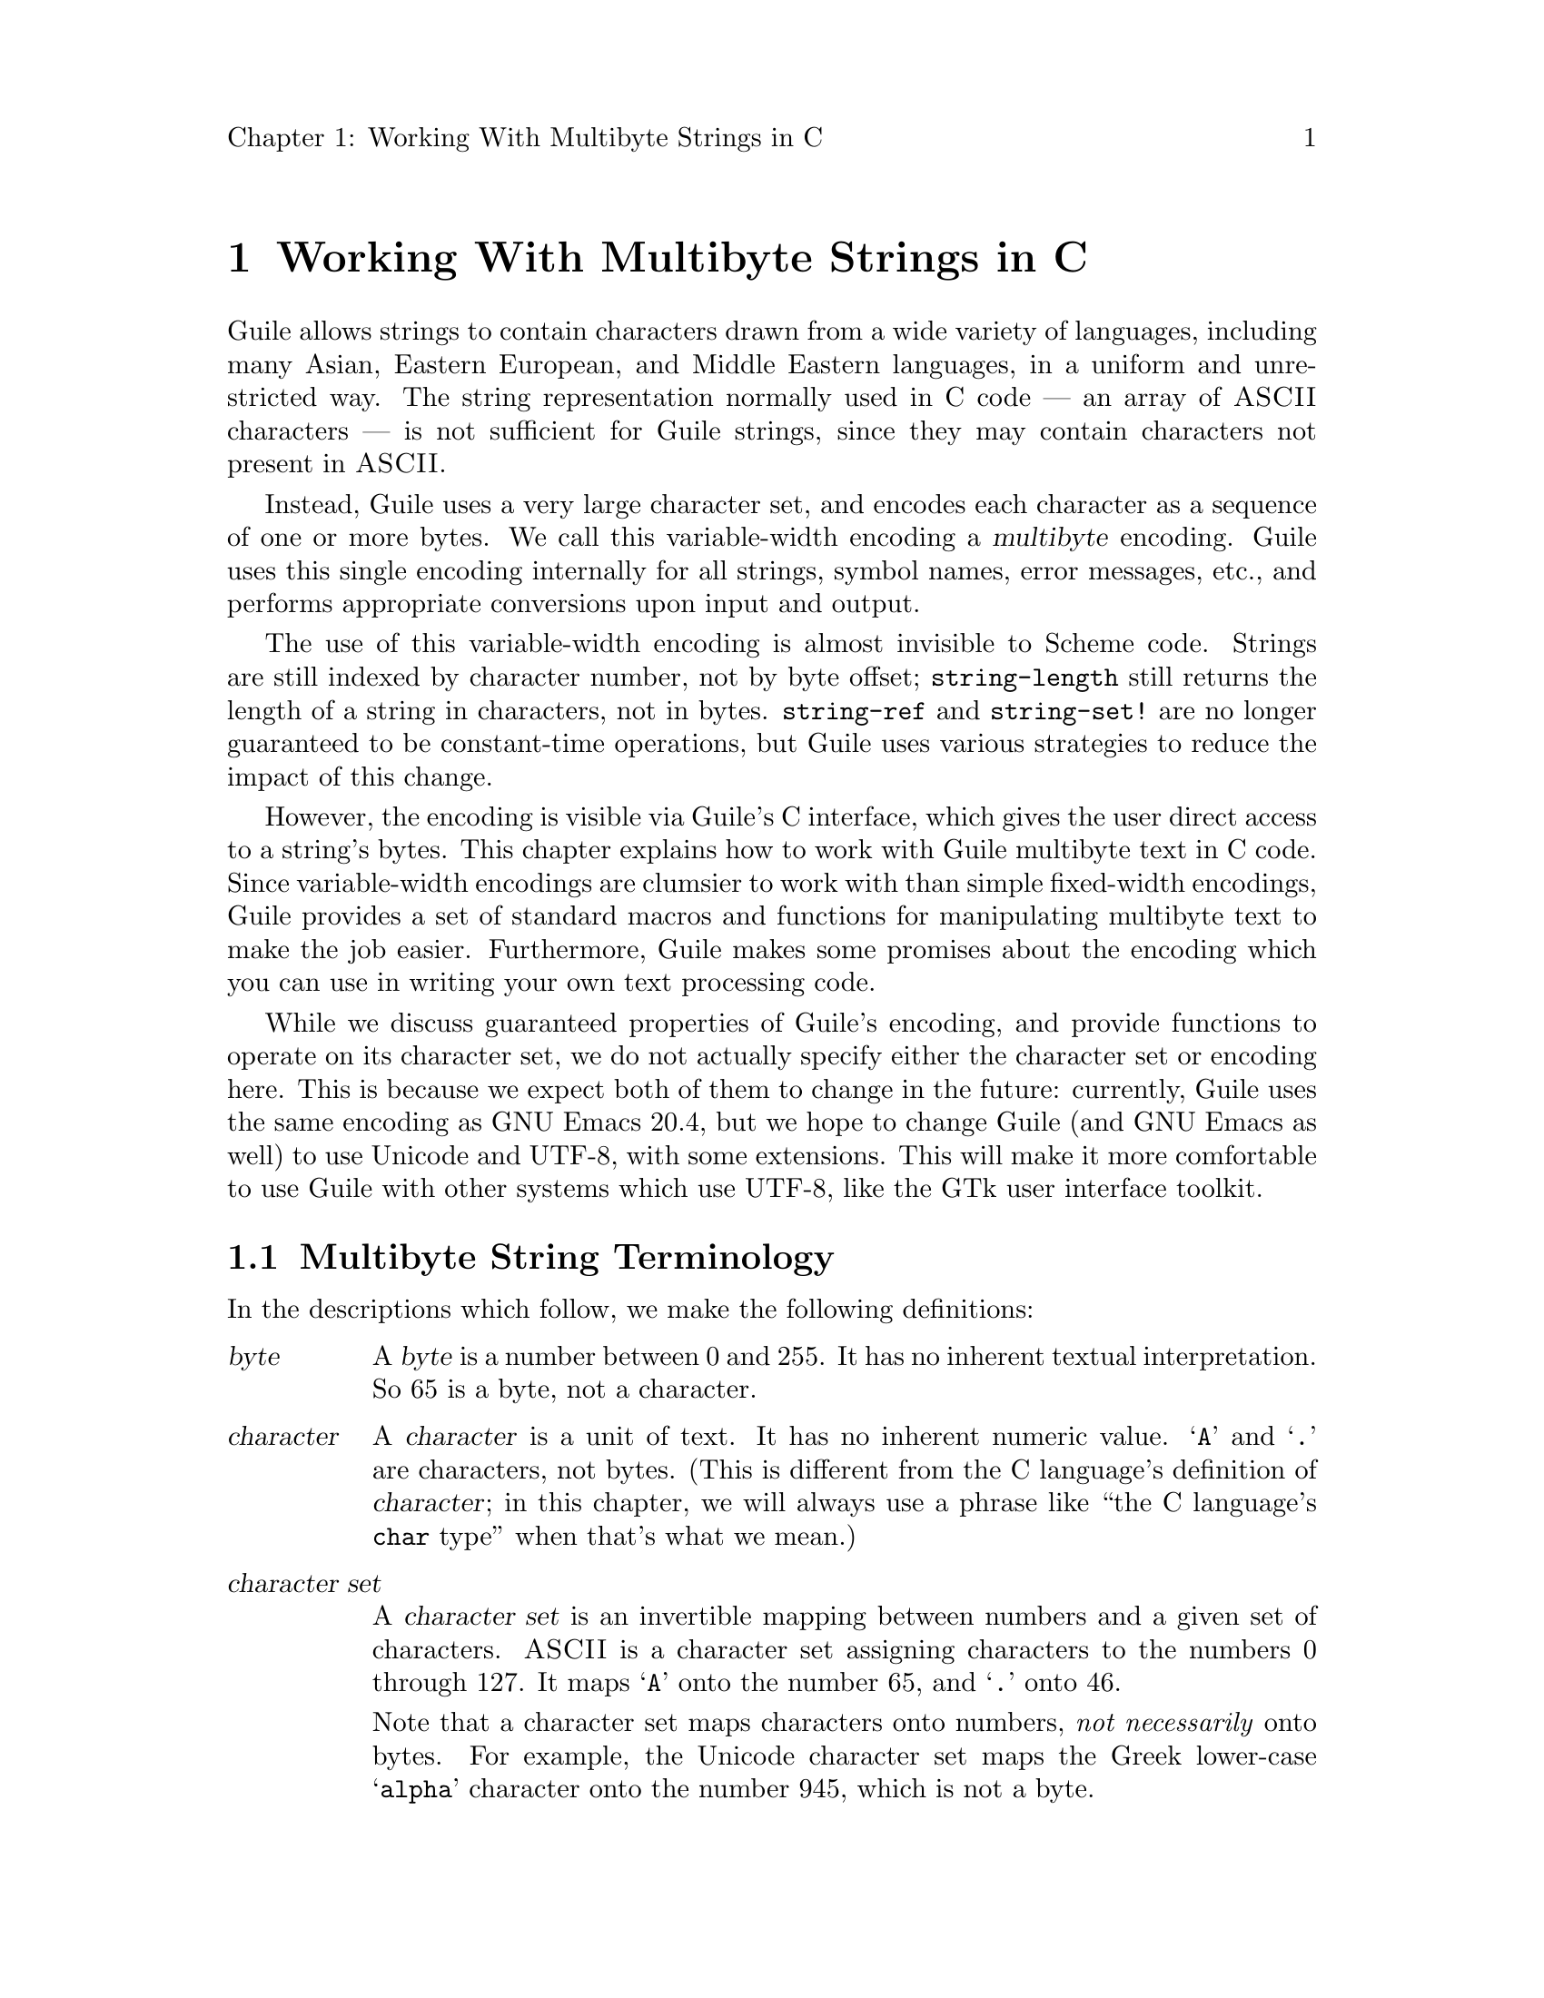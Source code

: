 \input texinfo
@setfilename mbapi.info
@settitle Multibyte API
@setchapternewpage off

@c Open issues:

@c What's the best way to report errors?  Should functions return a
@c magic value, according to C tradition, or should they signal a
@c Guile exception?

@c 


@node Working With Multibyte Strings in C
@chapter Working With Multibyte Strings in C

Guile allows strings to contain characters drawn from a wide variety of
languages, including many Asian, Eastern European, and Middle Eastern
languages, in a uniform and unrestricted way.  The string representation
normally used in C code --- an array of @sc{ASCII} characters --- is not
sufficient for Guile strings, since they may contain characters not
present in @sc{ASCII}.

Instead, Guile uses a very large character set, and encodes each
character as a sequence of one or more bytes.  We call this
variable-width encoding a @dfn{multibyte} encoding.  Guile uses this
single encoding internally for all strings, symbol names, error
messages, etc., and performs appropriate conversions upon input and
output.

The use of this variable-width encoding is almost invisible to Scheme
code.  Strings are still indexed by character number, not by byte
offset; @code{string-length} still returns the length of a string in
characters, not in bytes.  @code{string-ref} and @code{string-set!} are
no longer guaranteed to be constant-time operations, but Guile uses
various strategies to reduce the impact of this change.

However, the encoding is visible via Guile's C interface, which gives
the user direct access to a string's bytes.  This chapter explains how
to work with Guile multibyte text in C code.  Since variable-width
encodings are clumsier to work with than simple fixed-width encodings,
Guile provides a set of standard macros and functions for manipulating
multibyte text to make the job easier.  Furthermore, Guile makes some
promises about the encoding which you can use in writing your own text
processing code.

While we discuss guaranteed properties of Guile's encoding, and provide
functions to operate on its character set, we do not actually specify
either the character set or encoding here.  This is because we expect
both of them to change in the future: currently, Guile uses the same
encoding as GNU Emacs 20.4, but we hope to change Guile (and GNU Emacs
as well) to use Unicode and UTF-8, with some extensions.  This will make
it more comfortable to use Guile with other systems which use UTF-8,
like the GTk user interface toolkit.

@menu
* Multibyte String Terminology::  
* Promised Properties of the Guile Multibyte Encoding::  
* Functions for Operating on Multibyte Text::  
* Multibyte Text Processing Errors::  
* Why Guile Does Not Use a Fixed-Width Encoding::  
@end menu


@node Multibyte String Terminology, Promised Properties of the Guile Multibyte Encoding, Working With Multibyte Strings in C, Working With Multibyte Strings in C
@section Multibyte String Terminology 

In the descriptions which follow, we make the following definitions:
@table @dfn

@item byte
A @dfn{byte} is a number between 0 and 255.  It has no inherent textual
interpretation.  So 65 is a byte, not a character.

@item character
A @dfn{character} is a unit of text.  It has no inherent numeric value.
@samp{A} and @samp{.} are characters, not bytes.  (This is different
from the C language's definition of @dfn{character}; in this chapter, we
will always use a phrase like ``the C language's @code{char} type'' when
that's what we mean.)

@item character set
A @dfn{character set} is an invertible mapping between numbers and a
given set of characters.  @sc{ASCII} is a character set assigning
characters to the numbers 0 through 127.  It maps @samp{A} onto the
number 65, and @samp{.} onto 46.

Note that a character set maps characters onto numbers, @emph{not
necessarily} onto bytes.  For example, the Unicode character set maps
the Greek lower-case @samp{alpha} character onto the number 945, which
is not a byte.

(This is what Internet standards would call a "coding character set".)

@item encoding
An encoding maps numbers onto sequences of bytes.  For example, the
UTF-8 encoding, defined in the Unicode Standard, would map the number
945 onto the sequence of bytes @samp{206 177}.  When using the
@sc{ASCII} character set, every number assigned also happens to be a
byte, so there is an obvious trivial encoding for @sc{ASCII} in bytes.

(This is what Internet standards would call a "character encoding
scheme".)

@end table

Thus, to turn a character into a sequence of bytes, you need a character
set to assign a number to that character, and then an encoding to turn
that number into a sequence of bytes.

Likewise, to interpret a sequence of bytes as a sequence of characters,
you use an encoding to extract a sequence of numbers from the bytes, and
then a character set to turn the numbers into characters.

Errors can occur while carrying out either of these processes.  For
example, under a particular encoding, a given string of bytes might not
correspond to any number.  For example, the byte sequence @samp{128 128}
is not a valid encoding of any number under UTF-8.

Having carefully defined our terminology, we will now abuse it.

We will sometimes use the word @dfn{character} to refer to the number
assigned to a character by a character set, in contexts where it's
obvious we mean a number.

Sometimes there is a close association between a particular encoding and
a particular character set.  Thus, we may sometimes refer to the
character set and encoding together as an @dfn{encoding}.


@node Promised Properties of the Guile Multibyte Encoding, Functions for Operating on Multibyte Text, Multibyte String Terminology, Working With Multibyte Strings in C
@section Promised Properties of the Guile Multibyte Encoding

Internally, Guile uses a single encoding for all text --- symbols,
strings, error messages, etc.  Here we list a number of helpful
properties of Guile's encoding.  It is correct to write code which
assumes these properties; code which uses these assumptions will be
portable to all future versions of Guile, as far as we know.

@b{Every @sc{ASCII} character is encoded as a single byte from 0 to 127, in
the obvious way.}  This means that a standard C string containing only
@sc{ASCII} characters is a valid Guile string (except for the terminator;
Guile strings store the length explicitly, so they can contain null
characters).

@b{The encodings of non-@sc{ASCII} characters use only bytes between 128
and 255.}  That is, when we turn a non-@sc{ASCII} character into a
series of bytes, none of those bytes can ever be mistaken for the
encoding of an @sc{ASCII} character.  This means that you can search a
Guile string for an @sc{ASCII} character using the standard
@code{memchr} library function.  By extension, you can search for an
@sc{ASCII} substring in a Guile string using a traditional substring
search algorithm --- you needn't add special checks to verify encoding
boundaries, etc.

@b{No character encoding is a subsequence of any other character
encoding.}  (This is just a stronger version of the previous promise.)
This means that you can search for occurrences of one Guile string
within another Guile string just as if they were raw byte strings.  You
can use the stock @code{memmem} function (provided on GNU systems, at
least) for such searches.  If you don't need the ability to represent
null characters in your text, you can still use null-termination for
strings, and use the traditional string-handling functions like
@code{strlen}, @code{strstr}, and @code{strcat}.

@b{You can always determine the full length of a character's encoding
from its first byte.}  Guile provides the macro @code{scm_mb_len} which
computes the encoding's length from its first byte.  Given the first
rule, you can see that @code{scm_mb_len (@var{b})}, for any @code{0 <=
@var{b} <= 127}, returns 1.

@b{Given an arbitrary byte position in a Guile string, you can always
find the beginning and end of the character containing that byte without
scanning too far in either direction.}  This means that, if you are sure
a byte sequence is a valid encoding of a character sequence, you can
find character boundaries without keeping track of the beginning and
ending of the overall string.  This promise relies on the fact that, in
addition to storing the string's length explicitly, Guile always either
terminates the string's storage with a zero byte, or shares it with
another string which is terminated this way.


@node Functions for Operating on Multibyte Text, Multibyte Text Processing Errors, Promised Properties of the Guile Multibyte Encoding, Working With Multibyte Strings in C
@section Functions for Operating on Multibyte Text

Guile provides a variety of functions, variables, and types for working
with multibyte text.

@menu
* Basic Multibyte Character Processing::  
* Finding Character Encoding Boundaries::  
* Multibyte String Functions::  
* Exchanging Guile Text With the Outside World in C::  
* Implementing Your Own Text Conversions::  
@end menu


@node Basic Multibyte Character Processing, Finding Character Encoding Boundaries, Functions for Operating on Multibyte Text, Functions for Operating on Multibyte Text
@subsection Basic Multibyte Character Processing

Here are the essential types and functions for working with Guile text.
Guile uses the C type @code{unsigned char *} to refer to text encoded
with Guile's encoding.

Note that any operation marked here as a ``Libguile Macro'' might
evaluate its argument multiple times.

@deftp {Libguile Type} scm_char_t
This is a signed integral type large enough to hold any character in
Guile's character set.  All character numbers are positive.
@end deftp

@deftypefn {Libguile Macro} scm_char_t scm_mb_get (const unsigned char *@var{p})
Return the character whose encoding starts at @var{p}.  If @var{p} does
not point at a valid character encoding, the behavior is undefined.
@end deftypefn

@deftypefn {Libguile Macro} int scm_mb_put (unsigned char *@var{p}, scm_char_t @var{c})
Place the encoded form of the Guile character @var{c} at @var{p}, and
return its length in bytes.  If @var{c} is not a Guile character, the
behavior is undefined.
@end deftypefn

@deftypevr {Libguile Constant} int scm_mb_max_len
The maximum length of any character's encoding, in bytes.  You may
assume this is relatively small --- less than a dozen or so.
@end deftypevr

@deftypefn {Libguile Macro} int scm_mb_len (unsigned char @var{b})
If @var{b} is the first byte of a character's encoding, return the full
length of the character's encoding, in bytes.  If @var{b} is not a valid
leading byte, the behavior is undefined.
@end deftypefn

@deftypefn {Libguile Macro} int scm_mb_char_len (scm_char_t @var{c})
Return the length of the encoding of the character @var{c}, in bytes.
If @var{c} is not a valid Guile character, the behavior is undefined.
@end deftypefn

@deftypefn {Libguile Function} scm_char_t scm_mb_get_func (const unsigned char *@var{p})
@deftypefnx {Libguile Function} int scm_mb_put_func (unsigned char *@var{p}, scm_char_t @var{c})
@deftypefnx {Libguile Function} int scm_mb_len_func (unsigned char @var{b})
@deftypefnx {Libguile Function} int scm_mb_char_len_func (scm_char_t @var{c})
These are functions identical to the corresponding macros.  You can use
them in situations where the overhead of a function call is acceptable,
and the cleaner semantics of function application are desireable.
@end deftypefn


@node Finding Character Encoding Boundaries, Multibyte String Functions, Basic Multibyte Character Processing, Functions for Operating on Multibyte Text
@subsection Finding Character Encoding Boundaries

These are functions for finding the boundaries between characters in
multibyte text.

Note that any operation marked here as a ``Libguile Macro'' might
evaluate its argument multiple times, unless the definition promises
otherwise.

@deftypefn {Libguile Macro} int scm_mb_boundary_p (const unsigned char *@var{p})
Return non-zero iff @var{p} points to the start of a character in
multibyte text.

This macro will evaluate its argument only once.
@end deftypefn

@deftypefn {Libguile Function} {const unsigned char *} scm_mb_floor (const unsigned char *@var{p})
``Round'' @var{p} to the previous character boundary.  That is, if
@var{p} points to the middle of the encoding of a Guile character,
return a pointer to the first byte of the encoding.  If @var{p} points
to the start of the encoding of a Guile character, return @var{p}
unchanged.
@end deftypefn

@deftypefn {libguile Function} {const unsigned char *} scm_mb_ceiling (const unsigned char *@var{p})
``Round'' @var{p} to the next character boundary.  That is, if @var{p}
points to the middle of the encoding of a Guile character, return a
pointer to the first byte of the encoding of the next character.  If
@var{p} points to the start of the encoding of a Guile character, return
@var{p} unchanged.
@end deftypefn

Note that it is usually not friendly for functions to silently correct
byte offsets that point into the middle of a character's encoding.  Such
offsets almost always indicate a programming error, and they should be
reported as early as possible.  So, when you write code which operates
on multibyte text, you should not use functions like these to ``clean
up'' byte offsets which the originator believes to be correct; instead,
your code should signal a @code{text:not-char-boundary} error as soon as
it detects an invalid offset.  @xref{Multibyte Text Processing Errors}.


@node Multibyte String Functions, Exchanging Guile Text With the Outside World in C, Finding Character Encoding Boundaries, Functions for Operating on Multibyte Text
@subsection Multibyte String Functions

These functions allow you to operate on multibyte strings: sequences of
character encodings.

@deftypefn {Libguile Function} int scm_mb_count (const unsigned char *@var{p}, int @var{len})
Return the number of Guile characters encoded by the @var{len} bytes at
@var{p}.

If the sequence contains any invalid character encodings, or ends with
an incomplete character encoding, signal a @code{text:bad-encoding}
error.
@end deftypefn

@deftypefn {Libguile Macro} scm_char_t scm_mb_walk (unsigned char **@var{pp})
Return the character whose encoding starts at @code{*@var{pp}}, and
advance @code{*@var{pp}} to the start of the next character.  Return -1
if @code{*@var{pp}} does not point to a valid character encoding.
@end deftypefn

@deftypefn {Libguile Function} {const unsigned char *} scm_mb_prev (const unsigned char *@var{p})
If @var{p} points to the middle of the encoding of a Guile character,
return a pointer to the first byte of the encoding.  If @var{p} points
to the start of the encoding of a Guile character, return the start of
the previous character's encoding.

This is like @code{scm_mb_floor}, but the returned pointer will always
be before @var{p}.  If you use this function to drive an iteration, it
guarantees backward progress.
@end deftypefn

@deftypefn {Libguile Function} {const unsigned char *} scm_mb_next (const unsigned char *@var{p})
If @var{p} points to the encoding of a Guile character, return a pointer
to the first byte of the encoding of the next character.

This is like @code{scm_mb_ceiling}, but the returned pointer will always
be after @var{p}.  If you use this function to drive an iteration, it
guarantees forward progress.
@end deftypefn

@deftypefn {Libguile Function} {const unsigned char *} scm_mb_index (const unsigned char *@var{p}, int @var{len}, int @var{i})
Assuming that the @var{len} bytes starting at @var{p} are a
concatenation of valid character encodings, return a pointer to the
start of the @var{i}'th character encoding in the sequence.

This function scans the sequence from the beginning to find the
@var{i}'th character, and will generally require time proportional to
the distance from @var{p} to the returned address.

If the sequence contains any invalid character encodings, or ends with
an incomplete character encoding, signal a @code{text:bad-encoding}
error.
@end deftypefn

It is common to process the characters in a string from left to right.
However, if you fetch each character using @code{scm_mb_index}, each
call will scan the text from the beginning, so your loop will require
time proportional to at least the square of the length of the text.  To
avoid this poor performance, you can use an @code{scm_mb_cache}
structure and the @code{scm_mb_index_cached} macro.

@deftp {Libguile Type} {struct scm_mb_cache}
This structure holds information that allows a string scanning operation
to use the results from a previous scan of the string.  It has the
following members:
@table @code

@item character
An index, in characters, into the string.

@item byte
The index, in bytes, of the start of that character.

@end table

In other words, @code{byte} is the byte offset of the
@code{character}'th character of the string.  Note that if @code{byte}
and @code{character} are equal, then all characters before that point
must have encodings exactly one byte long, and the string can be indexed
normally.

All elements of a @code{struct scm_mb_cache} structure should be
initialized to zero before its first use, and whenever the string's text
changes.
@end deftp

@deftypefn {Libguile Macro} const unsigned char *scm_mb_index_cached (const unsigned char *@var{p}, int @var{len}, int @var{i}, struct scm_mb_cache *@var{cache})
@deftypefnx {Libguile Function} const unsigned char *scm_mb_index_cached_func (const unsigned char *@var{p}, int @var{len}, int @var{i}, struct scm_mb_cache *@var{cache})
This macro and this function are identical to @code{scm_mb_index},
except that they may consult and update *@var{cache} in order to avoid
scanning the string from the beginning.  @code{scm_mb_index_cached} is a
macro, so it may have less overhead than
@code{scm_mb_index_cached_func}, but it may evaluate its arguments more
than once.

Using @code{scm_mb_index_cached} or @code{scm_mb_index_cached_func}, you
can scan a string from left to right, or from right to left, in time
proportional to the length of the string.  As long as each character
fetched is less than some constant distance before or after the previous
character fetched with @var{cache}, each access will require constant
time.
@end deftypefn

Guile also provides functions to convert between an encoded sequence of
characters, and an array of @code{scm_char_t} objects.

@deftypefn {Libguile Function} scm_char_t *scm_mb_multibyte_to_fixed (const unsigned char *@var{p}, int @var{len}, int *@var{result_len})
Convert the variable-width text in the @var{len} bytes at @var{p}
to an array of @code{scm_char_t} values.  Return a pointer to the array,
and set @code{*@var{result_len}} to the number of elements it contains.
The returned array is allocated with @code{malloc}, and it is the
caller's responsibility to free it.

If the text is not a sequence of valid character encodings, this
function will signal a @code{text:bad-encoding} error.
@end deftypefn

@deftypefn {Libguile Function} unsigned char *scm_mb_fixed_to_multibyte (const scm_char_t *@var{fixed}, int @var{len}, int *@var{result_len})
Convert the array of @code{scm_char_t} values to a sequence of
variable-width character encodings.  Return a pointer to the array of
bytes, and set @code{*@var{result_len}} to its length, in bytes.

The returned byte sequence is terminated with a zero byte, which is not
counted in the length returned in @code{*@var{result_len}}.

The returned byte sequence is allocated with @code{malloc}; it is the
caller's responsibility to free it.

If the text is not a sequence of valid character encodings, this
function will signal a @code{text:bad-encoding} error.
@end deftypefn


@node Exchanging Guile Text With the Outside World in C, Implementing Your Own Text Conversions, Multibyte String Functions, Functions for Operating on Multibyte Text
@subsection Exchanging Guile Text With the Outside World in C

[[This is kind of a heavy-weight model, given that one end of the
conversion is always going to be the Guile encoding.  Any way to shorten
things a bit?]]

Guile provides functions for converting between Guile's internal text
representation and encodings popular in the outside world.  These
functions are closely modeled after the @code{iconv} functions available
on some systems.

To convert text between two encodings, you should first call
@code{scm_mb_iconv_open} to indicate the source and destination
encodings; this function returns a context object which records the
conversion to perform.

Then, you should call @code{scm_mb_iconv} to actually convert the text.
This function expects input and output buffers, and a pointer to the
context you got from @var{scm_mb_iconv_open}.  You don't need to pass
all your input to @code{scm_mb_iconv} at once; you can invoke it on
successive blocks of input (as you read it from a file, say), and it
will convert as much as it can each time, indicating when you should
grow your output buffer.

An encoding may be @dfn{stateless}, or @dfn{stateful}.  In most
encodings, a contiguous group of bytes from the sequence completely
specifies a particular character; these are stateless encodings.
However, some encodings require you to look back an unbounded number of
bytes in the stream to assign a meaning to a particular byte sequence;
such encodings are stateful.

For example, in the @samp{ISO-2022-JP} encoding for Japanese text, the
byte sequence @samp{27 36 66} indicates that subsequent bytes should be
taken in pairs and interpreted as characters from the JIS-0208 character
set.  An arbitrary number of byte pairs may follow this sequence.  The
byte sequence @samp{27 40 66} indicates that subsequent bytes should be
interpreted as @sc{ASCII}.  In this encoding, you cannot tell whether a
given byte is an @sc{ASCII} character without looking back an arbitrary
distance for the most recent escape sequence, so it is a stateful
encoding.

In Guile, if a conversion involves a stateful encoding, the context
object carries any necessary state.  Thus, you can have many independent
conversions to or from stateful encodings taking place simultaneously,
as long as each data stream uses its own context object for the
conversion.

@deftp {Libguile Type} {struct scm_mb_iconv}
This is the type for context objects, which represent the encodings and
current state of an ongoing text conversion.  A @code{struct
scm_mb_iconv} records the source and destination encodings, and keeps
track of any information needed to handle stateful encodings.
@end deftp

@deftypefn {Libguile Function} {struct scm_mb_iconv *} scm_mb_iconv_open (const char *@var{tocode}, const char *@var{fromcode})
Return a pointer to a new @code{struct scm_mb_iconv} context object,
ready to convert from the encoding named @var{fromcode} to the encoding
named @var{tocode}.  For stateful encodings, the context object is in
some appropriate initial state, ready for use with the
@code{scm_mb_iconv} function.

When you are done using a context object, you may call
@code{scm_mb_iconv_close} to free it.

If either @var{tocode} or @var{fromcode} is not the name of a known
encoding, this function will signal the @code{text:unknown-conversion}
error, described below.

@c Try to use names here from the IANA list: 
@c see ftp://ftp.isi.edu/in-notes/iana/assignments/character-sets
Guile supports at least these encodings:
@table @samp 

@item US-ASCII
@sc{US-ASCII}, in the standard one-character-per-byte encoding.

@item ISO-8859-1
The usual character set for Western European languages, in its usual
one-character-per-byte encoding.

@item Guile-MB
Guile's current internal multibyte encoding.  The actual encoding this
name refers to will change from one version of Guile to the next.  You
should use this when converting data between external sources and the
encoding used by Guile objects.

You should @emph{not} use this as the encoding for data presented to the
outside world, for two reasons.  1) Its meaning will change over time,
so data written using the @samp{guile} encoding with one version of
Guile might not be readable with the @samp{guile} encoding in another
version of Guile.  2) It currently corresponds to @samp{Emacs-Mule},
which invented for Emacs's internal use, and was never intended to serve
as an exchange medium.

@item Guile-Wide
Guile's character set, as an array of @code{scm_char_t} values.

Note that this encoding is even less suitable for public use than
@samp{Guile}, since the exact sequence of bytes depends heavily on the
size and endianness the host system uses for @code{scm_char_t}.  Using
this encoding is very much like calling the
@code{scm_mb_multibyte_to_fixed} or @code{scm_mb_fixed_to_multibyte}
functions, except that @code{scm_mb_iconv} gives you more control over
buffer allocation and management.

@item Emacs-Mule
This is the variable-length encoding for multi-lingual text by GNU
Emacs, at least through version 20.4.  You probably should not use this
encoding, as it is designed only for Emacs's internal use.  However, we
provide it here because it's trivial to support, and some people
probably do have @samp{emacs-mule}-format files lying around.

@end table

(At the moment, this list doesn't include any character sets suitable for
external use that can actually handle multilingual data; this is
unfortunate, as it encourages users to write data in Emacs-Mule format,
which nobody but Emacs and Guile understands.  We hope to add support
for Unicode in UTF-8 soon, which should solve this problem.)

Case is not significant in encoding names.

You can define your own conversions; see @ref{Implementing Your Own Text
Conversions}.
@end deftypefn

@deftypefn {Libguile Function} int scm_mb_have_encoding (const char *@var{encoding})
Return a non-zero value if Guile supports the encoding named @var{encoding}[[]]
@end deftypefn

@deftypefn {Libguile Function} size_t scm_mb_iconv (struct scm_mb_iconv *@var{context}, const char **@var{inbuf}, size_t *@var{inbytesleft}, char **@var{outbuf}, size_t *@var{outbytesleft})
Convert a sequence of characters from one encoding to another.  The
argument @var{context} specifies the encodings to use for the input and
output, and carries state for stateful encodings; use
@code{scm_mb_iconv_open} to create a @var{context} object for a
particular conversion.

Upon entry to the function, @code{*@var{inbuf}} should point to the
input buffer, and @code{*@var{inbytesleft}} should hold the number of
input bytes present in the buffer; @code{*@var{outbuf}} should point to
the output buffer, and @code{*@var{outbytesleft}} should hold the number
of bytes available to hold the conversion results in that buffer.

Upon exit from the function, @code{*@var{inbuf}} points to the first
unconsumed byte of input, and @code{*@var{inbytesleft}} holds the number
of unconsumed input bytes; @code{*@var{outbuf}} points to the byte after
the last output byte, and @code{*@var{outbyteleft}} holds the number of
bytes left unused in the output buffer.

For stateful encodings, @var{context} carries encoding state from one
call to @code{scm_mb_iconv} to the next.  Thus, successive calls to
@var{scm_mb_iconv} which use the same context object can convert a
stream of data one chunk at a time.  

If @var{inbuf} is zero or @code{*@var{inbuf}} is zero, then the call is
taken as a request to reset the states of the input and the output
encodings.  If @var{outbuf} is non-zero and @code{*@var{outbuf}} is
non-zero, then @code{scm_mb_iconv} stores a byte sequence in the output
buffer to put the output encoding in its initial state.  If the output
buffer is not large enough to hold this byte sequence,
@code{scm_mb_iconv} returns @code{scm_mb_iconv_too_big}, and leaves
the shift states of @var{context}'s input and output encodings
unchanged.

The @code{scm_mb_iconv} function always consumes only complete
characters or shift sequences from the input buffer, and the output
buffer always contains a sequence of complete characters or escape
sequences.

If the input sequence contains characters which are not expressible in
the output encoding, @code{scm_mb_iconv} converts it in an
implementation-defined way.  It may simply delete the character.

Some encodings use byte sequences which do not correspond to any textual
character.  For example, the escape sequence of a stateful encoding has
no textual meaning.  When converting from such an encoding, a call to
@code{scm_mb_iconv} might consume input but produce no output, since the
input sequence might contain only escape sequences.

Normally, @code{scm_mb_iconv} returns the number of input characters it
could not convert perfectly to the ouput encoding.  However, it may
return one of the @code{scm_mb_iconv_} codes described below, to
indicate an error.  All of these codes are negative values.

If the input sequence contains an invalid character encoding, conversion
stops before the invalid input character, and @code{scm_mb_iconv}
returns the constant value @code{scm_mb_iconv_bad_encoding}.

If the input sequence ends with an incomplete character encoding,
@code{scm_mb_iconv} will leave it in the input buffer, unconsumed, and
return the constant value @code{scm_mb_iconv_incomplete_encoding}.  This
is not necessarily an error, if you expect to call @code{scm_mb_iconv}
again with more data which might contain the rest of the encoding
fragment.

If the output buffer does not contain enough room to hold the converted
form of the complete input text, @code{scm_mb_iconv} converts as much as
it can, changes the input and output pointers to reflect the amount of
text successfully converted, and then returns
@code{scm_mb_iconv_too_big}.
@end deftypefn

Here are the status codes that might be returned by @code{scm_mb_iconv}.
They are all negative integers.
@table @code

@item scm_mb_iconv_too_big
The conversion needs more room in the output buffer.  Some characters
may have been consumed from the input buffer, and some characters may
have been placed in the available space in the output buffer.

@item scm_mb_iconv_bad_encoding
@code{scm_mb_iconv} encountered an invalid character encoding in the
input buffer.  Conversion stopped before the invalid character, so there
may be some characters consumed from the input buffer, and some
converted text in the output buffer.

@item scm_mb_iconv_incomplete_encoding
The input buffer ends with an incomplete character encoding.  The
incomplete encoding is left in the input buffer, unconsumed.  This is
not necessarily an error, if you expect to call @code{scm_mb_iconv}
again with more data which might contain the rest of the incomplete
encoding.

@end table


Finally, Guile provides a function for destroying conversion contexts.

@deftypefn {Libguile Function} void scm_mb_iconv_close (struct scm_mb_iconv *@var{context})
Deallocate the conversion context object @var{context}, and all other
resources allocated by the call to @code{scm_mb_iconv_open} which
returned @var{context}.
@end deftypefn


@node Implementing Your Own Text Conversions,  , Exchanging Guile Text With the Outside World in C, Functions for Operating on Multibyte Text
@subsection Implementing Your Own Text Conversions

[[note that conversions to and from Guile must produce streams
containing only valid character encodings, or else Guile will crash]]

This section describes the interface for adding your own encoding
conversions for use with @code{scm_mb_iconv}.  The interface here is
borrowed from the GNOME Project's @file{libunicode} library.

Guile's @code{scm_mb_iconv} function works by converting the input text
to a stream of @code{scm_char_t} characters, and then converting
those characters to the desired output encoding.  This makes it easy
for Guile to choose the appropriate conversion back ends for an
arbitrary pair of input and output encodings, but it also means that the
accuracy and quality of the conversions depends on the fidelity of
Guile's internal character set to the source and destination encodings.
Since @code{scm_mb_iconv} will be used almost exclusively for converting
to and from Guile's internal character set, this shouldn't be a problem.

To add support for a particular encoding to Guile, you must provide one
function (called the @dfn{read} function) which converts from your
encoding to an array of @code{scm_char_t}'s, and another function
(called the @dfn{write} function) to convert from an array of
@code{scm_char_t}'s back into your encoding.  To convert from some
encoding @var{a} to some other encoding @var{b}, Guile pairs up
@var{a}'s read function with @var{b}'s write function.  Each call to
@code{scm_mb_iconv} passes text in encoding @var{a} through the read
function, to produce an array of @code{scm_char_t}'s, and then passes
that array to the write function, to produce text in encoding @var{b}.

For stateful encodings, a read or write function can hang its own data
structures off the conversion object, and provide its own functions to
allocate and destroy them; this allows read and write functions to
maintain whatever state they like.

The Guile conversion back end represents each available encoding with a
@code{struct scm_mb_encoding} object.

@deftp {Libguile Type} {struct scm_mb_encoding}
This data structure describes an encoding.  It has the following
members:

@table @code

@item char **names
An array of strings, giving the various names for this encoding.  The
array should be terminated by a zero pointer.  Case is not significant
in encoding names.

The @code{scm_mb_iconv_open} function searches the list of registered
encodings for an encoding whose @code{names} array matches its
@var{tocode} or @var{fromcode} argument.

@item int (*init) (void **@var{cookie})
An initialization function for the encoding's private data.
@code{scm_mb_iconv_open} will call this function, passing it the address
of the cookie for this encoding in this context.  (We explain cookies
below.)  There is no way for the @code{init} function to tell whether
the encoding will be used for reading or writing.

Note that @code{init} receives a @emph{pointer} to the cookie, not the
cookie itself.  Because the type of @var{cookie} is @code{void **}, the
C compiler will not check it as carefully as it would other types.

The @code{init} member may be zero, indicating that no initialization is
necessary for this encoding.

@item int (*destroy) (void **@var{cookie})
A deallocation function for the encoding's private data.
@code{scm_mb_iconv_close} calls this function, passing it the address of
the cookie for this encoding in this context.  The @code{destroy}
function should free any data the @code{init} function allocated.

Note that @code{destroy} receives a @emph{pointer} to the cookie, not the
cookie itself.  Because the type of @var{cookie} is @code{void **}, the
C compiler will not check it as carefully as it would other types.

The @code{destroy} member may be zero, indicating that this encoding
doesn't need to perform any special action to destroy its local data.

@item int (*reset) (void *@var{cookie}, char **@var{outbuf}, size_t *@var{outbytesleft})
Put the encoding into its initial shift state.  Guile calls this
function whether the encoding is being used for input or output, so this
should take appropriate steps for both directions.  If @var{outbuf} and
@var{outbytesleft} are valid, the reset function should emit an escape
sequence to reset the output stream to its initial state; @var{outbuf}
and @var{outbytesleft} should be handled just as for
@code{scm_mb_iconv}.

This function can return an @code{scm_mb_iconv_} error code
(@pxref{Exchanging Guile Text With the Outside World in C}).  If it
returns @code{scm_mb_iconv_too_big}, then the output buffer's shift
state must be left unchanged.

Note that @code{reset} receives the cookie's value itself, not a pointer
to the cookie, as the @code{init} and @code{destroy} functions do.

The @code{reset} member may be zero, indicating that this encoding
doesn't use a shift state.

@item enum scm_mb_read_result (*read) (void *@var{cookie}, const char **@var{inbuf},  size_t *@var{inbytesleft}, scm_char_t **@var{outbuf}, size_t *@var{outcharsleft})
Read some bytes and convert into an array of Guile characters.  This is
the encoding's read function.

On entry, there are *@var{inbytesleft} bytes of text at *@var{inbuf} to
be converted, and *@var{outcharsleft} characters available at
*@var{outbuf} to hold the results.

On exit, *@var{inbytesleft} and *@var{inbuf} indicate the input bytes
still not consumed.  *@var{outcharsleft} and *@var{outbuf} indicate the
output buffer space still not filled.  (By exclusion, these indicate
which input bytes were consumed, and which output characters were
produced.)

Return one of the @code{enum scm_mb_read_result} values, described below.

Note that @code{read} receives the cookie's value itself, not a pointer
to the cookie, as the @code{init} and @code{destroy} functions do.

@item enum scm_mb_write_result (*write) (void *@var{cookie}, scm_char_t **@var{inbuf}, size_t *@var{incharsleft}, **@var{outbuf}, size_t *@var{outbytesleft})
Convert an array of Guile characters to output bytes.  This is
the encoding's write function.

On entry, there are *@var{incharsleft} Guile characters available at
*@var{inbuf}, and *@var{outbytesleft} bytes available to store output at
*@var{outbuf}.

On exit, *@var{incharsleft} and *@var{inbuf} indicate the number of
Guile characters left unconverted (because there was insufficient room
in the output buffer to hold their converted forms), and
*@var{outbytesleft} and *@var{outbuf} indicate the unused portion of the
output buffer.

Return one of the @code{scm_mb_write_result} values, described below.

Note that @code{write} receives the cookie's value itself, not a pointer
to the cookie, as the @code{init} and @code{destroy} functions do.

@item struct scm_mb_encoding *next
This is used by Guile to maintain a linked list of encodings.  It is
filled in when you call @code{scm_mb_register_encoding} to add your
encoding to the list.

@end table
@end deftp

Here is the enumerated type for the values an encoding's read function
can return:

@deftp {Libguile Type} {enum scm_mb_read_result}
This type represents the result of a call to an encoding's read
function.  It has the following values:

@table @code

@item scm_mb_read_ok
The read function consumed at least one byte of input.

@item scm_mb_read_incomplete
The data present in the input buffer does not contain a complete
character encoding.  No input was consumed, and no characters were
produced as output.  This is not necessarily an error status, if there
is more data to pass through.

@item scm_mb_read_error
The input contains an invalid character encoding.

@end table
@end deftp

Here is the enumerated type for the values an encoding's write function
can return:

@deftp {Libguile Type} {enum scm_mb_write_result}
This type represents the result of a call to an encoding's write
function.  It has the following values:

@table @code

@item scm_mb_write_ok
The write function was able to convert all the characters in @var{inbuf}
successfully.

@item scm_mb_write_too_big
The write function filled the output buffer, but there are still
characters in @var{inbuf} left unconsumed; @var{inbuf} and
@var{incharsleft} indicate the unconsumed portion of the input buffer.

@end table
@end deftp


Conversions to or from stateful encodings need to keep track of each
encoding's current state.  Each conversion context contains two
@code{void *} variables called @dfn{cookies}, one for the input
encoding, and one for the output encoding.  These cookies are passed to
the encodings' functions, for them to use however they please.  A
stateful encoding can use its cookie to hold a pointer to some object
which maintains the context's current shift state.  Stateless encodings
will probably not use their cookies.

The cookies' lifetime is the same as that of the context object.  When
the user calls @code{scm_mb_iconv_close} to destroy a context object,
@code{scm_mb_iconv_close} calls the input and output encodings'
@code{destroy} functions, passing them their respective cookies, so each
encoding can free any data it allocated for that context.

Note that, if a read or write function returns a successful result code
like @code{scm_mb_read_ok} or @code{scm_mb_write_ok}, then the remaining
input, together with the output, must together represent the complete
input text; the encoding may not store any text temporarily in its
cookie.  This is because, if @code{scm_mb_iconv} returns a successful
result to the user, it is correct for the user to assume that all the
consumed input has been converted and placed in the output buffer.
There is no ``flush'' operation to push any final results out of the
encodings' buffers.

Here is the function you call to register a new encoding with the
conversion system:

@deftypefn {Libguile Function} void scm_mb_register_encoding (struct scm_mb_encoding *@var{encoding})
Add the encoding described by @code{*@var{encoding}} to the set
understood by @code{scm_mb_iconv_open}.  Once you have registered your
encoding, you can use it by calling @code{scm_mb_iconv_open} with one of
the names in @code{@var{encoding}->names}.
@end deftypefn


@node Multibyte Text Processing Errors, Why Guile Does Not Use a Fixed-Width Encoding, Functions for Operating on Multibyte Text, Working With Multibyte Strings in C
@section Multibyte Text Processing Errors

This section describes error conditions which code can signal to
indicate problems encountered while processing multibyte text.  In each
case, the arguments @var{message} and @var{args} are an error format
string and arguments to be substituted into the string, as accepted by
the @code{display-error} function.

@deffn Condition text:not-char-boundary func message args object offset
By calling @var{func}, the program attempted to access a character at
byte offset @var{offset} in the Guile object @var{object}, but
@var{offset} is not the start of a character's encoding in @var{object}.

Typically, @var{object} is a string or symbol.  If the function signalling
the error cannot find the Guile object that contains the text it is
inspecting, it should use @code{#f} for @var{object}.
@end deffn

@deffn Condition text:bad-encoding func message args object
By calling @var{func}, the program attempted to interpret the text in
@var{object}, but @var{object} contains a byte sequence which is not a
valid encoding for any character.
@end deffn

@deffn Condition text:not-guile-char func message args number
By calling @var{func}, the program attempted to treat @var{number} as the
number of a character in the Guile character set, but @var{number} does
not correspond to any character in the Guile character set.
@end deffn

@deffn Condition text:unknown-conversion func message args from to
By calling @var{func}, the program attempted to convert from an encoding
named @var{from} to an encoding named @var{to}, but Guile does not
support such a conversion.
@end deffn

@deftypevr {Libguile Variable} SCM scm_text_not_char_boundary
@deftypevrx {Libguile Variable} SCM scm_text_bad_encoding
@deftypevrx {Libguile Variable} SCM scm_text_not_guile_char
These variables hold the scheme symbol objects whose names are the
condition symbols above.  You can use these when signalling these
errors, instead of looking them up yourself.
@end deftypevr


@node Why Guile Does Not Use a Fixed-Width Encoding,  , Multibyte Text Processing Errors, Working With Multibyte Strings in C
@section Why Guile Does Not Use a Fixed-Width Encoding

Multibyte encodings are clumsier to work with than encodings which use a
fixed number of bytes for every character.  For example, using a
fixed-width encoding, we can extract the @var{i}th character of a string
in constant time, and we can always substitute the @var{i}th character
of a string with any other character without reallocating or copying the
string.

However, there are no fixed-width encodings which include the characters
we wish to include, and also fit in a reasonable amount of space.
Despite the Unicode standard's claims to the contrary, Unicode is not
really a fixed-width encoding.  Unicode uses surrogate pairs to
represent characters outside the 16-bit range; a surrogate pair must be
treated as a single character, but occupies two 16-bit spaces.  As of
this writing, there are already plans to assign characters to the
surrogate character codes.  Three- and four-byte encodings are
too wasteful for a majority of Guile's users, who only need @sc{ASCII}
and a few accented characters.

Another alternative would be to have several different fixed-width
string representations, each with a different element size.  For each
string, Guile would use the smallest element size capable of
accomodating the string's text.  This would allow users of English and
the Western European languages to use the traditional memory-efficient
encodings.  However, if Guile has @var{n} string representations, then
users must write @var{n} versions of any code which manipulates text
directly --- one for each element size.  And if a user wants to operate
on two strings simultaneously, and wants to avoid testing the string
sizes within the loop, she must make @var{n}*@var{n} copies of the loop.
Most users will simply not bother.  Instead, they will write code which
supports only one string size, leaving us back where we started.  By
using a single internal representation, Guile makes it easier for users
to write multilingual code.

[[What about tagging each string with its encoding?
"Every extension must be written to deal with every encoding"]]

[[You don't really want to index strings anyway.]]

Finally, Guile's multibyte encoding is not so bad.  Unlike a two- or
four-byte encoding, it is efficient in space for American and European
users.  Furthermore, the properties described above mean that many
functions can be coded just as they would for a single-byte encoding;
see @ref{Promised Properties of the Guile Multibyte Encoding}.

@bye
